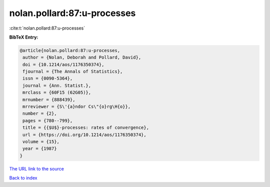 nolan.pollard:87:u-processes
============================

:cite:t:`nolan.pollard:87:u-processes`

**BibTeX Entry:**

.. code-block:: bibtex

   @article{nolan.pollard:87:u-processes,
    author = {Nolan, Deborah and Pollard, David},
    doi = {10.1214/aos/1176350374},
    fjournal = {The Annals of Statistics},
    issn = {0090-5364},
    journal = {Ann. Statist.},
    mrclass = {60F15 (62G05)},
    mrnumber = {888439},
    mrreviewer = {S\'{a}ndor Cs\"{o}rg\H{o}},
    number = {2},
    pages = {780--799},
    title = {{$U$}-processes: rates of convergence},
    url = {https://doi.org/10.1214/aos/1176350374},
    volume = {15},
    year = {1987}
   }

`The URL link to the source <https://doi.org/10.1214/aos/1176350374>`__


`Back to index <../By-Cite-Keys.html>`__
